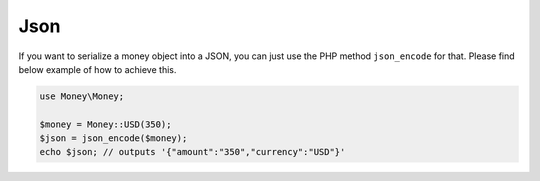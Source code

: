 Json
====

If you want to serialize a money object into a JSON, you can just use the PHP method ``json_encode`` for that.
Please find below example of how to achieve this.

.. code-block:: php

    use Money\Money;

    $money = Money::USD(350);
    $json = json_encode($money);
    echo $json; // outputs '{"amount":"350","currency":"USD"}'
